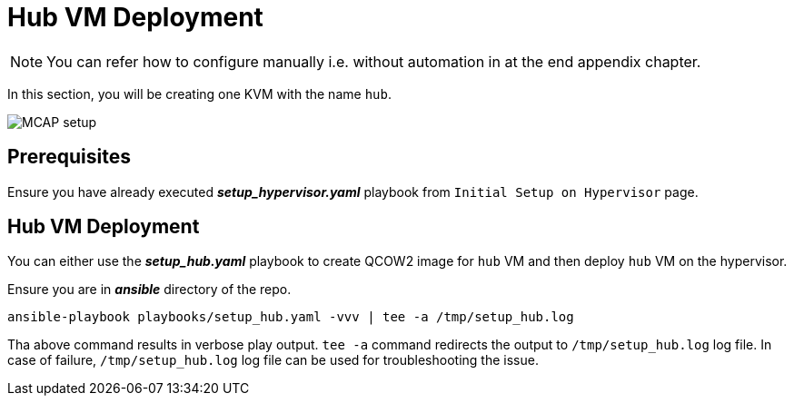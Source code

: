 = Hub VM Deployment

[NOTE]
You can refer how to configure manually i.e. without automation in at the end appendix chapter.

In this section, you will be creating one KVM with the name `hub`.

image::MCAP_setup.png[]

== Prerequisites

Ensure you have already executed *_setup_hypervisor.yaml_* playbook from `Initial Setup on Hypervisor` page.

== Hub VM Deployment

You can either use the *_setup_hub.yaml_* playbook to create QCOW2 image for `hub` VM and then deploy `hub` VM on the hypervisor.

Ensure you are in *_ansible_* directory of the repo.

[source,bash,role=execute]
----
ansible-playbook playbooks/setup_hub.yaml -vvv | tee -a /tmp/setup_hub.log
----

Tha above command results in verbose play output.
`tee -a` command redirects the output to `/tmp/setup_hub.log` log file.
In case of failure, `/tmp/setup_hub.log` log file can be used for troubleshooting the issue.